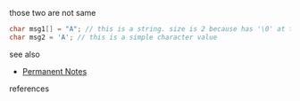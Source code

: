 # Title must come at the end
#+TITLE:
#+STARTUP: overview
# Find tags by asking;
# 1) Topic tag: What are related words to this note?
# 2) Context tag: What is the main idea of this note?
#+ROAM_TAGS: snippet string argument c permanent
#+CREATED: [2021-07-06 Sal]
#+LAST_MODIFIED: [2021-07-06 Sal 09:42]

# You can link multiple Concepts and Permanent Notes!
those two are not same

#+begin_src c
char msg1[] = "A"; // this is a string. size is 2 because has '\0' at the end
char msg2 = 'A'; // this is a simple character value
#+end_src


 - see also ::
# Continuation or Related notes here
    + [[file:20210614003742-keyword-permanent_notes.org][Permanent Notes]]

- references ::
